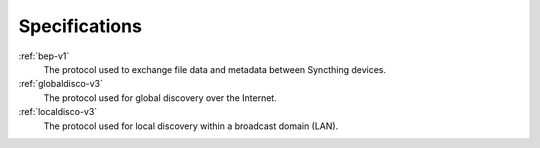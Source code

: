 .. _specs:

Specifications
==============

:ref:`bep-v1`
	The protocol used to exchange file data and metadata between Syncthing devices.

:ref:`globaldisco-v3`
	The protocol used for global discovery over the Internet.

:ref:`localdisco-v3`
	The protocol used for local discovery within a broadcast domain (LAN).
